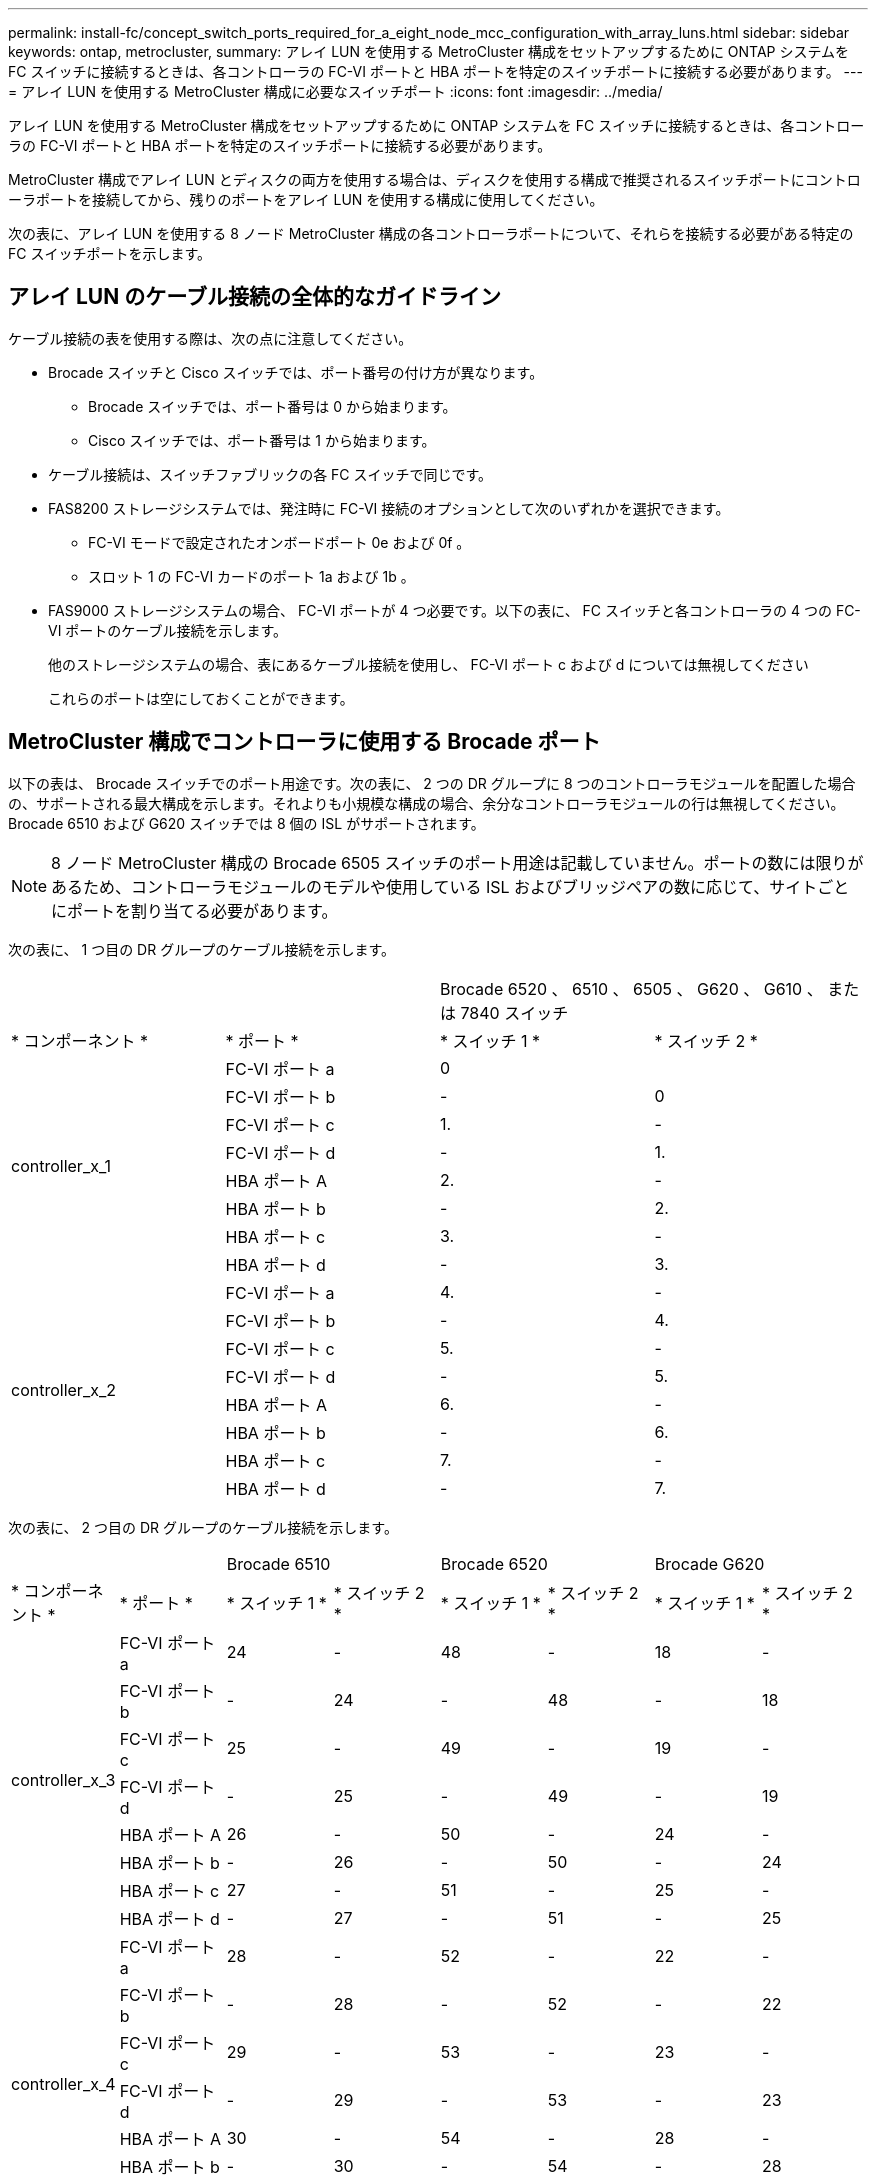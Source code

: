 ---
permalink: install-fc/concept_switch_ports_required_for_a_eight_node_mcc_configuration_with_array_luns.html 
sidebar: sidebar 
keywords: ontap, metrocluster, 
summary: アレイ LUN を使用する MetroCluster 構成をセットアップするために ONTAP システムを FC スイッチに接続するときは、各コントローラの FC-VI ポートと HBA ポートを特定のスイッチポートに接続する必要があります。 
---
= アレイ LUN を使用する MetroCluster 構成に必要なスイッチポート
:icons: font
:imagesdir: ../media/


[role="lead"]
アレイ LUN を使用する MetroCluster 構成をセットアップするために ONTAP システムを FC スイッチに接続するときは、各コントローラの FC-VI ポートと HBA ポートを特定のスイッチポートに接続する必要があります。

MetroCluster 構成でアレイ LUN とディスクの両方を使用する場合は、ディスクを使用する構成で推奨されるスイッチポートにコントローラポートを接続してから、残りのポートをアレイ LUN を使用する構成に使用してください。

次の表に、アレイ LUN を使用する 8 ノード MetroCluster 構成の各コントローラポートについて、それらを接続する必要がある特定の FC スイッチポートを示します。



== アレイ LUN のケーブル接続の全体的なガイドライン

ケーブル接続の表を使用する際は、次の点に注意してください。

* Brocade スイッチと Cisco スイッチでは、ポート番号の付け方が異なります。
+
** Brocade スイッチでは、ポート番号は 0 から始まります。
** Cisco スイッチでは、ポート番号は 1 から始まります。


* ケーブル接続は、スイッチファブリックの各 FC スイッチで同じです。
* FAS8200 ストレージシステムでは、発注時に FC-VI 接続のオプションとして次のいずれかを選択できます。
+
** FC-VI モードで設定されたオンボードポート 0e および 0f 。
** スロット 1 の FC-VI カードのポート 1a および 1b 。


* FAS9000 ストレージシステムの場合、 FC-VI ポートが 4 つ必要です。以下の表に、 FC スイッチと各コントローラの 4 つの FC-VI ポートのケーブル接続を示します。
+
他のストレージシステムの場合、表にあるケーブル接続を使用し、 FC-VI ポート c および d については無視してください

+
これらのポートは空にしておくことができます。





== MetroCluster 構成でコントローラに使用する Brocade ポート

以下の表は、 Brocade スイッチでのポート用途です。次の表に、 2 つの DR グループに 8 つのコントローラモジュールを配置した場合の、サポートされる最大構成を示します。それよりも小規模な構成の場合、余分なコントローラモジュールの行は無視してください。Brocade 6510 および G620 スイッチでは 8 個の ISL がサポートされます。


NOTE: 8 ノード MetroCluster 構成の Brocade 6505 スイッチのポート用途は記載していません。ポートの数には限りがあるため、コントローラモジュールのモデルや使用している ISL およびブリッジペアの数に応じて、サイトごとにポートを割り当てる必要があります。

次の表に、 1 つ目の DR グループのケーブル接続を示します。

|===


2+|  2+| Brocade 6520 、 6510 、 6505 、 G620 、 G610 、 または 7840 スイッチ 


| * コンポーネント * | * ポート * | * スイッチ 1 * | * スイッチ 2 * 


.8+| controller_x_1  a| 
FC-VI ポート a
 a| 
0
 a| 



 a| 
FC-VI ポート b
 a| 
-
 a| 
0



 a| 
FC-VI ポート c
 a| 
1.
 a| 
-



 a| 
FC-VI ポート d
 a| 
-
 a| 
1.



 a| 
HBA ポート A
 a| 
2.
 a| 
-



 a| 
HBA ポート b
 a| 
-
 a| 
2.



 a| 
HBA ポート c
 a| 
3.
 a| 
-



 a| 
HBA ポート d
 a| 
-
 a| 
3.



.8+| controller_x_2  a| 
FC-VI ポート a
 a| 
4.
 a| 
-



 a| 
FC-VI ポート b
 a| 
-
 a| 
4.



 a| 
FC-VI ポート c
 a| 
5.
 a| 
-



 a| 
FC-VI ポート d
 a| 
-
 a| 
5.



 a| 
HBA ポート A
 a| 
6.
 a| 
-



 a| 
HBA ポート b
 a| 
-
 a| 
6.



 a| 
HBA ポート c
 a| 
7.
 a| 
-



 a| 
HBA ポート d
 a| 
-
 a| 
7.

|===
次の表に、 2 つ目の DR グループのケーブル接続を示します。

|===


2+|  2+| Brocade 6510 2+| Brocade 6520 2+| Brocade G620 


| * コンポーネント * | * ポート * | * スイッチ 1 * | * スイッチ 2 * | * スイッチ 1 * | * スイッチ 2 * | * スイッチ 1 * | * スイッチ 2 * 


.8+| controller_x_3  a| 
FC-VI ポート a
 a| 
24
 a| 
-
 a| 
48
 a| 
-
 a| 
18
 a| 
-



 a| 
FC-VI ポート b
 a| 
-
 a| 
24
 a| 
-
 a| 
48
 a| 
-
 a| 
18



 a| 
FC-VI ポート c
 a| 
25
 a| 
-
 a| 
49
 a| 
-
 a| 
19
 a| 
-



 a| 
FC-VI ポート d
 a| 
-
 a| 
25
 a| 
-
 a| 
49
 a| 
-
 a| 
19



 a| 
HBA ポート A
 a| 
26
 a| 
-
 a| 
50
 a| 
-
 a| 
24
 a| 
-



 a| 
HBA ポート b
 a| 
-
 a| 
26
 a| 
-
 a| 
50
 a| 
-
 a| 
24



 a| 
HBA ポート c
 a| 
27
 a| 
-
 a| 
51
 a| 
-
 a| 
25
 a| 
-



 a| 
HBA ポート d
 a| 
-
 a| 
27
 a| 
-
 a| 
51
 a| 
-
 a| 
25



.8+| controller_x_4  a| 
FC-VI ポート a
 a| 
28
 a| 
-
 a| 
52
 a| 
-
 a| 
22
 a| 
-



 a| 
FC-VI ポート b
 a| 
-
 a| 
28
 a| 
-
 a| 
52
 a| 
-
 a| 
22



 a| 
FC-VI ポート c
 a| 
29
 a| 
-
 a| 
53
 a| 
-
 a| 
23
 a| 
-



 a| 
FC-VI ポート d
 a| 
-
 a| 
29
 a| 
-
 a| 
53
 a| 
-
 a| 
23



 a| 
HBA ポート A
 a| 
30
 a| 
-
 a| 
54
 a| 
-
 a| 
28
 a| 
-



 a| 
HBA ポート b
 a| 
-
 a| 
30
 a| 
-
 a| 
54
 a| 
-
 a| 
28



 a| 
HBA ポート c
 a| 
31.
 a| 
-
 a| 
55
 a| 
-
 a| 
29
 a| 
-



 a| 
HBA ポート d
 a| 
-
 a| 
31.
 a| 
-
 a| 
55
 a| 
-
 a| 
29



8+| * ISLs * 


 a| 
ISL 1
 a| 
40
 a| 
40
 a| 
23
 a| 
23
 a| 
40
 a| 
40



 a| 
ISL 2
 a| 
41.
 a| 
41.
 a| 
47
 a| 
47
 a| 
41.
 a| 
41.



 a| 
ISL 3.
 a| 
42
 a| 
42
 a| 
71.
 a| 
71.
 a| 
42
 a| 
42



 a| 
ISL 4.
 a| 
43
 a| 
43
 a| 
95
 a| 
95
 a| 
43
 a| 
43



 a| 
ISL 5.
 a| 
44
 a| 
44
2.4+| サポート対象外  a| 
44
 a| 
44



 a| 
ISL 6.
 a| 
45
 a| 
45
 a| 
45
 a| 
45



 a| 
ISL 7.
 a| 
46
 a| 
46
 a| 
46
 a| 
46



 a| 
ISL 8.
 a| 
47
 a| 
47
 a| 
47
 a| 
47

|===


== ONTAP 9.4 以降を実行している MetroCluster 構成でコントローラに使用する Cisco のポート

次の表に、 2 つの DR グループに 8 つのコントローラモジュールを配置した場合の、サポートされる最大構成を示します。それよりも小規模な構成の場合、余分なコントローラモジュールの行は無視してください。



=== Cisco 9396S ポートの用途

|===


4+| Cisco 9396S 


| * コンポーネント * | * ポート * | * スイッチ 1 * | * スイッチ 2 * 


.8+| controller_x_1  a| 
FC-VI ポート a
 a| 
1.
 a| 
-



 a| 
FC-VI ポート b
 a| 
-
 a| 
1.



 a| 
FC-VI ポート c
 a| 
2.
 a| 
-



 a| 
FC-VI ポート d
 a| 
-
 a| 
2.



 a| 
HBA ポート A
 a| 
3.
 a| 
-



 a| 
HBA ポート b
 a| 
-
 a| 
3.



 a| 
HBA ポート c
 a| 
4.
 a| 
-



 a| 
HBA ポート d
 a| 
-
 a| 
4.



.8+| controller_x_2  a| 
FC-VI ポート a
 a| 
5.
 a| 
-



 a| 
FC-VI ポート b
 a| 
-
 a| 
5.



 a| 
FC-VI ポート c
 a| 
6.
 a| 
-



 a| 
FC-VI ポート d
 a| 
-
 a| 
6.



 a| 
HBA ポート A
 a| 
7.
 a| 
-



 a| 
HBA ポート b
 a| 
-
 a| 
7.



 a| 
HBA ポート c
 a| 
8.
 a| 
-



 a| 
HBA ポート d
 a| 
-
 a| 
8.



.8+| controller_x_3  a| 
FC-VI ポート a
 a| 
49
 a| 



 a| 
FC-VI ポート b
 a| 
-
 a| 
49



 a| 
FC-VI ポート c
 a| 
50
 a| 



 a| 
FC-VI ポート d
 a| 
-
 a| 
50



 a| 
HBA ポート A
 a| 
51
 a| 



 a| 
HBA ポート b
 a| 
-
 a| 
51



 a| 
HBA ポート c
 a| 
52
 a| 



 a| 
HBA ポート d
 a| 
-
 a| 
52



.8+| controller_x_4  a| 
FC-VI ポート a
 a| 
53
 a| 
-



 a| 
FC-VI ポート b
 a| 
-
 a| 
53



 a| 
FC-VI ポート c
 a| 
54
 a| 
-



 a| 
FC-VI ポート d
 a| 
-
 a| 
54



 a| 
HBA ポート A
 a| 
55
 a| 
-



 a| 
HBA ポート b
 a| 
-
 a| 
55



 a| 
HBA ポート c
 a| 
56
 a| 
-



 a| 
HBA ポート d
 a| 
-
 a| 
56

|===


=== Cisco 9148S のポートの用途

|===


4+| Cisco 9148S 


| * コンポーネント * | * ポート * | * スイッチ 1 * | * スイッチ 2 * 


.8+| controller_x_1  a| 
FC-VI ポート a
 a| 
1.
 a| 
-



 a| 
FC-VI ポート b
 a| 
-
 a| 
1.



 a| 
FC-VI ポート c
 a| 
2.
 a| 
-



 a| 
FC-VI ポート d
 a| 
-
 a| 
2.



 a| 
HBA ポート A
 a| 
3.
 a| 
-



 a| 
HBA ポート b
 a| 
-
 a| 
3.



 a| 
HBA ポート c
 a| 
4.
 a| 
-



 a| 
HBA ポート d
 a| 
-
 a| 
4.



.8+| controller_x_2  a| 
FC-VI ポート a
 a| 
5.
 a| 
-



 a| 
FC-VI ポート b
 a| 
-
 a| 
5.



 a| 
FC-VI ポート c
 a| 
6.
 a| 
-



 a| 
FC-VI ポート d
 a| 
-
 a| 
6.



 a| 
HBA ポート A
 a| 
7.
 a| 
-



 a| 
HBA ポート b
 a| 
-
 a| 
7.



 a| 
HBA ポート c
 a| 
8.
 a| 
-



 a| 
HBA ポート d
 a| 
-
 a| 
8.



.8+| controller_x_3  a| 
FC-VI ポート a
 a| 
25
 a| 



 a| 
FC-VI ポート b
 a| 
-
 a| 
25



 a| 
FC-VI ポート c
 a| 
26
 a| 
-



 a| 
FC-VI ポート d
 a| 
-
 a| 
26



 a| 
HBA ポート A
 a| 
27
 a| 
-



 a| 
HBA ポート b
 a| 
-
 a| 
27



 a| 
HBA ポート c
 a| 
28
 a| 
-



 a| 
HBA ポート d
 a| 
-
 a| 
28



.8+| controller_x_4  a| 
FC-VI ポート a
 a| 
29
 a| 
-



 a| 
FC-VI ポート b
 a| 
-
 a| 
29



 a| 
FC-VI ポート c
 a| 
30
 a| 
-



 a| 
FC-VI ポート d
 a| 
-
 a| 
30



 a| 
HBA ポート A
 a| 
31.
 a| 
-



 a| 
HBA ポート b
 a| 
-
 a| 
31.



 a| 
HBA ポート c
 a| 
32
 a| 
-



 a| 
HBA ポート d
 a| 
-
 a| 
32

|===


=== Cisco 9132T ポートの用途

|===


4+| Cisco 9132T 


4+| MDS モジュール 1 


| * コンポーネント * | * ポート * | * スイッチ 1 * | * スイッチ 2 * 


.8+| controller_x_1  a| 
FC-VI ポート a
 a| 
1.
 a| 
-



 a| 
FC-VI ポート b
 a| 
-
 a| 
1.



 a| 
FC-VI ポート c
 a| 
2.
 a| 
-



 a| 
FC-VI ポート d
 a| 
-
 a| 
2.



 a| 
HBA ポート A
 a| 
3.
 a| 
-



 a| 
HBA ポート b
 a| 
-
 a| 
3.



 a| 
HBA ポート c
 a| 
4.
 a| 
-



 a| 
HBA ポート d
 a| 
-
 a| 
4.



.8+| controller_x_2  a| 
FC-VI ポート a
 a| 
5.
 a| 
-



 a| 
FC-VI ポート b
 a| 
-
 a| 
5.



 a| 
FC-VI ポート c
 a| 
6.
 a| 
-



 a| 
FC-VI ポート d
 a| 
-
 a| 
6.



 a| 
HBA ポート A
 a| 
7.
 a| 
-



 a| 
HBA ポート b
 a| 
-
 a| 
7.



 a| 
HBA ポート c
 a| 
8.
 a| 
-



 a| 
HBA ポート d
 a| 
-
 a| 
8.



4+| * MDS モジュール 2 * 


| * コンポーネント * | * ポート * | * スイッチ 1 * | * スイッチ 2 * 


.8+| controller_x_3  a| 
FC-VI ポート a
 a| 
1.
 a| 
-



 a| 
FC-VI ポート b
 a| 
-
 a| 
1.



 a| 
FC-VI ポート c
 a| 
2.
 a| 
-



 a| 
FC-VI ポート d
 a| 
-
 a| 
2.



 a| 
HBA ポート A
 a| 
3.
 a| 
-



 a| 
HBA ポート b
 a| 
-
 a| 
3.



 a| 
HBA ポート c
 a| 
4.
 a| 
-



 a| 
HBA ポート d
 a| 
-
 a| 
4.



.8+| controller_x_4  a| 
FC-VI ポート a
 a| 
5.
 a| 
-



 a| 
FC-VI ポート b
 a| 
-
 a| 
5.



 a| 
FC-VI ポート c
 a| 
6.
 a| 
-



 a| 
FC-VI ポート d
 a| 
-
 a| 
6.



 a| 
HBA ポート A
 a| 
7.
 a| 
-



 a| 
HBA ポート b
 a| 
-
 a| 
7.



 a| 
HBA ポート c
 a| 
8.
 a| 
-



 a| 
HBA ポート d
 a| 
-
 a| 
8.

|===


=== Cisco 9250 ポートの使用状況

--

NOTE: 次の表に、 FC-VI ポートが 2 つあるシステムを示します。AFF A700 システムと FAS9000 システムには、 FC-VI ポートが 4 つ（ a 、 b 、 c 、 d ）あります。AFF A700 または FAS9000 システムを使用している場合、ポートの割り当ては 1 つ上の位置に沿って移動します。たとえば、 FC-VI ポート c と d をスイッチポート 2 に、 HBA ポート a と b をスイッチポート 3 にそれぞれ移動します。

--
|===


4+| Cisco 9250i 


4+| Cisco 9250i スイッチは、 8 ノード MetroCluster 構成ではサポートされません。 


| * コンポーネント * | * ポート * | * スイッチ 1 * | * スイッチ 2 * 


.6+| controller_x_1  a| 
FC-VI ポート a
 a| 
1.
 a| 
-



 a| 
FC-VI ポート b
 a| 
-
 a| 
1.



 a| 
HBA ポート A
 a| 
2.
 a| 
-



 a| 
HBA ポート b
 a| 
-
 a| 
2.



 a| 
HBA ポート c
 a| 
3.
 a| 
-



 a| 
HBA ポート d
 a| 
-
 a| 
3.



.6+| controller_x_2  a| 
FC-VI ポート a
 a| 
4.
 a| 
-



 a| 
FC-VI ポート b
 a| 
-
 a| 
4.



 a| 
HBA ポート A
 a| 
5.
 a| 
-



 a| 
HBA ポート b
 a| 
-
 a| 
5.



 a| 
HBA ポート c
 a| 
6.
 a| 
-



 a| 
HBA ポート d
 a| 
-
 a| 
6.



.6+| controller_x_3  a| 
FC-VI ポート a
 a| 
7.
 a| 
-



 a| 
FC-VI ポート b
 a| 
-
 a| 
7.



 a| 
HBA ポート A
 a| 
8.
 a| 
-



 a| 
HBA ポート b
 a| 
-
 a| 
8.



 a| 
HBA ポート c
 a| 
9.
 a| 
-



 a| 
HBA ポート d
 a| 
-
 a| 
9.



.6+| controller_x_4  a| 
FC-VI ポート a
 a| 
10.
 a| 
-



 a| 
FC-VI ポート b
 a| 
-
 a| 
10.



 a| 
HBA ポート A
 a| 
11.
 a| 
-



 a| 
HBA ポート b
 a| 
-
 a| 
11.



 a| 
HBA ポート c
 a| 
13
 a| 
-



 a| 
HBA ポート d
 a| 
-
 a| 
13

|===


== 共有イニシエータおよび共有ターゲットでのアレイ LUN を使用した MetroCluster 構成のサポート

特定の FC イニシエータポートまたはターゲットポートを共有できれば、使用するイニシエータポートまたはターゲットポートの数を最小限に抑えることができます。たとえば、 FC イニシエータポートまたはターゲットポートでの I/O 使用率が低い場合は、各 FC イニシエータポートを 1 つのターゲットポートに接続する代わりに、 FC イニシエータポートまたはターゲットポートを共有できます。

ただし、イニシエータポートやターゲットポートを共有すると、パフォーマンスが低下する可能性があります。

https://kb.netapp.com/Advice_and_Troubleshooting/Data_Protection_and_Security/MetroCluster/How_to_support_Shared_Initiator_and_Shared_Target_configuration_with_Array_LUNs_in_a_MetroCluster_environment["MetroCluster 環境でアレイ LUN を使用する共有イニシエータと共有ターゲットの構成をサポートする方法"]
